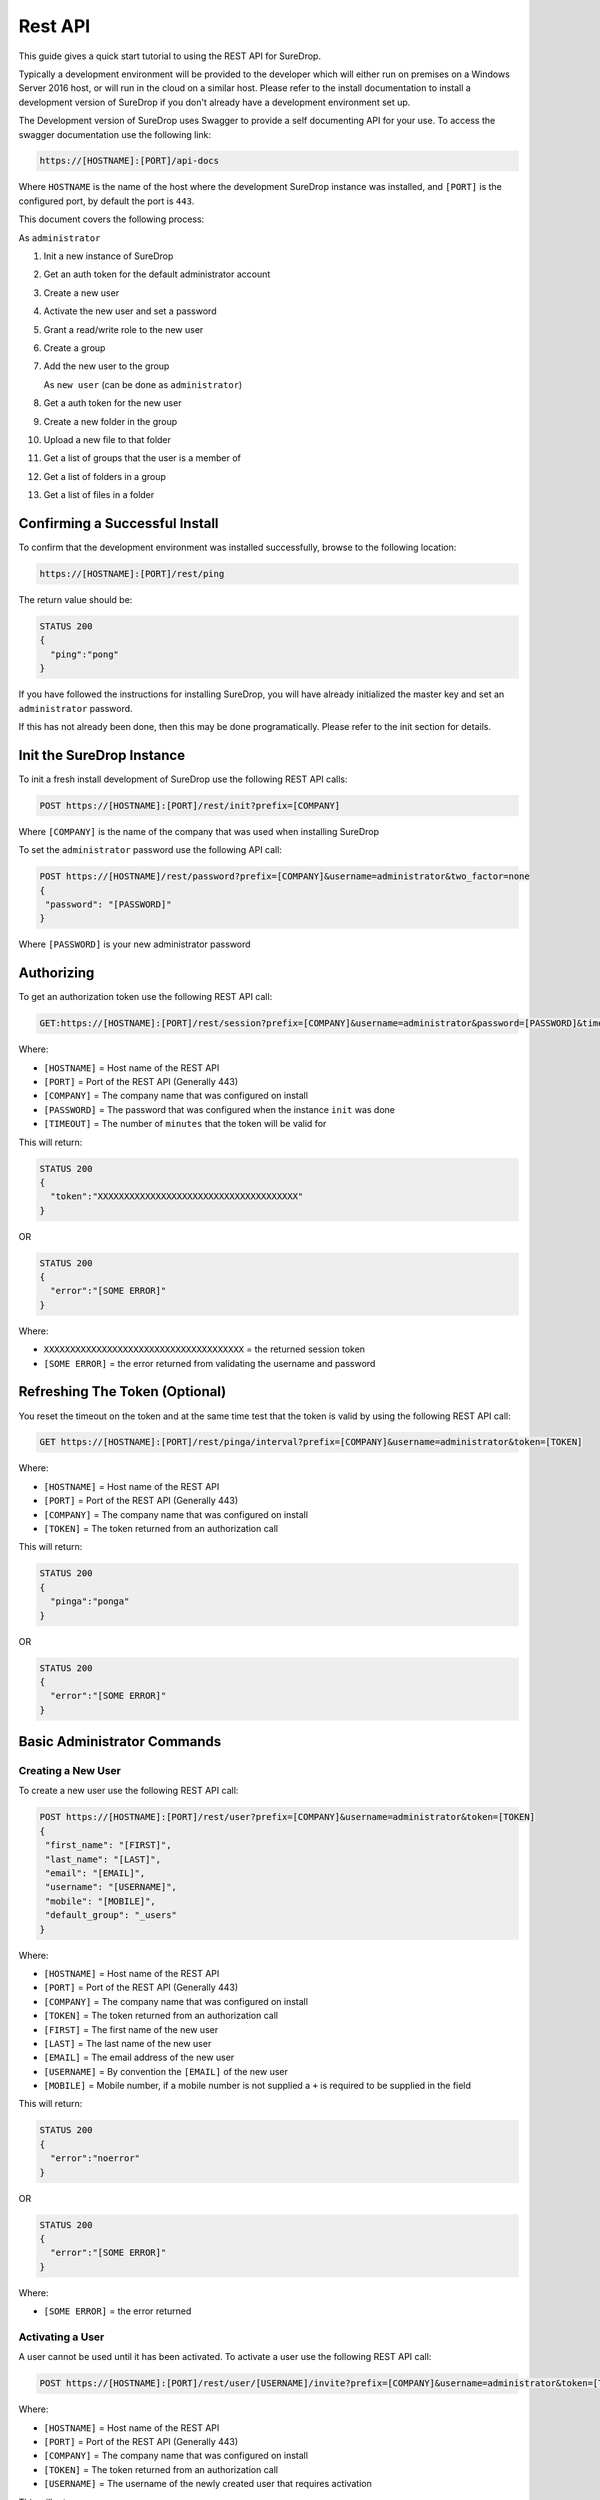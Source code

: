 Rest API
========

This guide gives a quick start tutorial to using the REST API for
SureDrop.

Typically a development environment will be provided to the developer
which will either run on premises on a Windows Server 2016 host, or will
run in the cloud on a similar host. Please refer to the install
documentation to install a development version of SureDrop if you don't
already have a development environment set up.

The Development version of SureDrop uses Swagger to provide a self
documenting API for your use. To access the swagger documentation use
the following link:

.. code:: text

    https://[HOSTNAME]:[PORT]/api-docs

Where ``HOSTNAME`` is the name of the host where the development
SureDrop instance was installed, and ``[PORT]`` is the configured port,
by default the port is ``443``.

This document covers the following process:

As ``administrator``

1.  Init a new instance of SureDrop
2.  Get an auth token for the default administrator account
3.  Create a new user
4.  Activate the new user and set a password
5.  Grant a read/write role to the new user
6.  Create a group
7.  Add the new user to the group

    As ``new user`` (can be done as ``administrator``)

8.  Get a auth token for the new user
9.  Create a new folder in the group
10. Upload a new file to that folder
11. Get a list of groups that the user is a member of
12. Get a list of folders in a group
13. Get a list of files in a folder

.. raw:: html

   <hr>

Confirming a Successful Install
-------------------------------

To confirm that the development environment was installed successfully,
browse to the following location:

.. code:: text

    https://[HOSTNAME]:[PORT]/rest/ping

The return value should be:

.. code:: text

    STATUS 200
    {
      "ping":"pong"
    }

If you have followed the instructions for installing SureDrop, you will
have already initialized the master key and set an ``administrator``
password.

If this has not already been done, then this may be done
programatically. Please refer to the init section for details.

.. raw:: html

   <hr>

Init the SureDrop Instance
--------------------------

To init a fresh install development of SureDrop use the following REST
API calls:

.. code:: text

    POST https://[HOSTNAME]:[PORT]/rest/init?prefix=[COMPANY]

Where ``[COMPANY]`` is the name of the company that was used when
installing SureDrop

To set the ``administrator`` password use the following API call:

.. code:: text

    POST https://[HOSTNAME]/rest/password?prefix=[COMPANY]&username=administrator&two_factor=none
    {
     "password": "[PASSWORD]"
    }

Where ``[PASSWORD]`` is your new administrator password

.. raw:: html

   <hr>

Authorizing
-----------

To get an authorization token use the following REST API call:

.. code:: text

    GET:https://[HOSTNAME]:[PORT]/rest/session?prefix=[COMPANY]&username=administrator&password=[PASSWORD]&timeout=[TIMEOUT]

Where:

-  ``[HOSTNAME]`` = Host name of the REST API
-  ``[PORT]`` = Port of the REST API (Generally 443)
-  ``[COMPANY]`` = The company name that was configured on install
-  ``[PASSWORD]`` = The password that was configured when the instance
   ``init`` was done
-  ``[TIMEOUT]`` = The number of ``minutes`` that the token will be
   valid for

This will return:

.. code:: text

    STATUS 200
    {
      "token":"XXXXXXXXXXXXXXXXXXXXXXXXXXXXXXXXXXXXXX"
    }

OR

.. code:: text

    STATUS 200
    {
      "error":"[SOME ERROR]"
    }

Where:

-  ``XXXXXXXXXXXXXXXXXXXXXXXXXXXXXXXXXXXXXX`` = the returned session
   token

-  ``[SOME ERROR]`` = the error returned from validating the username
   and password

.. raw:: html

   <hr>

Refreshing The Token (Optional)
-------------------------------

You reset the timeout on the token and at the same time test that the
token is valid by using the following REST API call:

.. code:: text

    GET https://[HOSTNAME]:[PORT]/rest/pinga/interval?prefix=[COMPANY]&username=administrator&token=[TOKEN]

Where:

-  ``[HOSTNAME]`` = Host name of the REST API
-  ``[PORT]`` = Port of the REST API (Generally 443)
-  ``[COMPANY]`` = The company name that was configured on install
-  ``[TOKEN]`` = The token returned from an authorization call

This will return:

.. code:: text

    STATUS 200
    {
      "pinga":"ponga"
    }

OR

.. code:: text

    STATUS 200
    {
      "error":"[SOME ERROR]"
    }

.. raw:: html

   <hr>

Basic Administrator Commands
----------------------------

Creating a New User
~~~~~~~~~~~~~~~~~~~

To create a new user use the following REST API call:

.. code:: text

    POST https://[HOSTNAME]:[PORT]/rest/user?prefix=[COMPANY]&username=administrator&token=[TOKEN]
    {
     "first_name": "[FIRST]",
     "last_name": "[LAST]",
     "email": "[EMAIL]",
     "username": "[USERNAME]",
     "mobile": "[MOBILE]",
     "default_group": "_users"
    }

Where:

-  ``[HOSTNAME]`` = Host name of the REST API
-  ``[PORT]`` = Port of the REST API (Generally 443)
-  ``[COMPANY]`` = The company name that was configured on install
-  ``[TOKEN]`` = The token returned from an authorization call
-  ``[FIRST]`` = The first name of the new user
-  ``[LAST]`` = The last name of the new user
-  ``[EMAIL]`` = The email address of the new user
-  ``[USERNAME]`` = By convention the ``[EMAIL]`` of the new user
-  ``[MOBILE]`` = Mobile number, if a mobile number is not supplied a
   ``+`` is required to be supplied in the field

This will return:

.. code:: text

    STATUS 200
    {
      "error":"noerror"
    }

OR

.. code:: text

    STATUS 200
    {
      "error":"[SOME ERROR]"
    }

Where:

-  ``[SOME ERROR]`` = the error returned

.. raw:: html

   <hr>

Activating a User
~~~~~~~~~~~~~~~~~

A user cannot be used until it has been activated. To activate a user
use the following REST API call:

.. code:: text

    POST https://[HOSTNAME]:[PORT]/rest/user/[USERNAME]/invite?prefix=[COMPANY]&username=administrator&token=[TOKEN]

Where:

-  ``[HOSTNAME]`` = Host name of the REST API
-  ``[PORT]`` = Port of the REST API (Generally 443)
-  ``[COMPANY]`` = The company name that was configured on install
-  ``[TOKEN]`` = The token returned from an authorization call
-  ``[USERNAME]`` = The username of the newly created user that requires
   activation

This will return:

.. code:: text

    STATUS 200
    {
      "error":"noerror"
    }

OR

.. code:: text

    STATUS 200
    {
      "error":"[SOME ERROR]"
    }

This will result in an email being sent to the user with instructions on
how to activate their account.

Within this email will be the following link:

.. code:: text

    https://[HOSTNAME]:[PORT]/rest/certificate?username=[USERNAME]&token=[INVITETOKEN]&device=www&secure=no&format=html

Where:

-  ``[HOSTNAME]`` = Host name of the REST API
-  ``[PORT]`` = Port of the REST API (Generally 443)
-  ``[INVITETOKEN]`` = A unique one time use token
-  ``[USERNAME]`` = The username of the newly created user that requires
   activation

To complete the activation the new user must click on this link. This
link will then redirect them to the login page of the SureDrop instance
where they will be able to set their password.

.. raw:: html

   <hr>

Adding a Role to a User
~~~~~~~~~~~~~~~~~~~~~~~

By default all new users are added with the ``Restricted`` role only,
which is the lowest permissions granted. The available roles that may be
granted are as follows. All Roles are calmative, in that each higher
role has all of the permissions granted to the lower roles plus the any
new permissions.

1. | Restricted
   | Read only within groups they have been added to.

2. | Standard
   | Read/Write within groups that they have been added to.

3. | Power
   | Ability to create groups and add existing users to a group that they either own or are a member of.

4. | Admin
   | Full access to all groups, not just those groups to which they are a member. Ability to invite new users to SureDrop.

5. | Forensic
   | Full forensic access to purged files.

To add a role to a user use the following REST API call:

.. code:: text

    POST https://[HOSTNAME]:[PORT]/rest/user/[USERNAME]/policy?prefix=[COMPANY]&username=administrator&token=[TOKEN]
    {
     "add": [
      "Standard User",
      "Power User",
      "Admin User",
      "Forensic User"
     ],
     "remove": []
    }

For example, to add just the ``Standard User`` role use the following
POST body:

.. code:: text

    {
     "add": [
      "Standard User"
     ],
     "remove": []
    }

For example, to remove the ``Standard User`` role use the following POST
body:

.. code:: text

    {
     "add": [
     ],
     "remove": [
        "Standard User"
     ]
    }

*nb. You will need to add at least ``Standard User`` if you wish to
upload documents to a group that the user is a member of*

.. raw:: html

   <hr>

Creating a Group
~~~~~~~~~~~~~~~~

Within SureDrop, users do not own files, groups own files and groups
have an assigned owner which may be changed at any time.

Before documents can be uploaded, a group must be created for storing
the documents.

To create a group use the following REST API call:

.. code:: text

    POST https://[HOSTNAME]:[PORT]/rest/group?prefix=[COMPANY]&username=administrator&token=[TOKEN]
    {
     "name": "[NEWGROUPNAME]",
     "storage": [
      "Backup",
      "Primary"
     ],
     "description": "[DESCRIPTION]"
    }

Where:

-  ``[HOSTNAME]`` = Host name of the REST API
-  ``[PORT]`` = Port of the REST API (Generally 443)
-  ``[COMPANY]`` = The company name that was configured on install
-  ``[TOKEN]`` = The token returned from an authorization call
-  ``[NEWGROUPNAME]`` = The name of the new group
-  ``[DESCRIPTION]`` = The description of the group

This will return:

.. code:: text

    STATUS 200
    {
      "error":"noerror"
    }

OR

.. code:: text

    STATUS 200
    {
      "error":"[SOME ERROR]"
    }

.. raw:: html

   <hr>

Adding a User to an Existing Group
----------------------------------

Before the user can store files in a group they need to be added to the
group. This can be done using the folling REST API call:

.. code:: text

    POST https://[HOSTNAME]:[PORT]/rest/group/[GROUPNAME]/users?prefix=[COMPANY]&username=administrator&token=[TOKEN]
    {
     "add": [
      "[USERNAME]"
     ],
     "remove": []
    }

Where:

-  ``[HOSTNAME]`` = Host name of the REST API
-  ``[PORT]`` = Port of the REST API (Generally 443)
-  ``[COMPANY]`` = The company name that was configured on install
-  ``[TOKEN]`` = The token returned from an authorization call
-  ``[GROUPNAME]`` = The name of the existing group that the user needs
   to be added to
-  ``[USERNAME]`` = The username of the user that needs to be added to
   the group

This will return:

.. code:: text

    STATUS 200
    {
      "error":"noerror"
    }

OR

.. code:: text

    STATUS 200
    {
      "error":"[SOME ERROR]"
    }

.. raw:: html

   <hr>

Basic User Commands
-------------------

Get a User Auth Token
---------------------

To get an authorization token use the following REST API call:

.. code:: text

    GET:https://[HOSTNAME]:[PORT]/rest/session?prefix=[COMPANY]&username=[USERNAME]&password=[PASSWORD]&timeout=[TIMEOUT]

Where:

-  ``[HOSTNAME]`` = HOst name of the REST API
-  ``[PORT]`` = Port of the REST API (Generally 443)
-  ``[COMPANY]`` = The company name that was configured on install
-  ``[USERNAME]`` = The username of the user that needs the token
-  ``[PASSWORD]`` = The password of the user
-  ``[TIMEOUT]`` = The number of ``minutes`` that the token will be
   valid for

This will return:

.. code:: text

    STATUS 200
    {
      "token":"XXXXXXXXXXXXXXXXXXXXXXXXXXXXXXXXXXXXXX"
    }

OR

.. code:: text

    STATUS 200
    {
      "error":"[SOME ERROR]"
    }

.. raw:: html

   <hr>

Create a Folder
---------------

To create a folder use the following REST API call:

.. code:: text

    POST https://[HOSTNAME]:[PORT]/rest/folder/[GROUPNAME]/[NEWFOLDER]?prefix=[COMPANY]&username=[USERNAME]&token=[TOKEN]

Where:

-  ``[HOSTNAME]`` = Host name of the REST API
-  ``[PORT]`` = Port of the REST API (Generally 443)
-  ``[COMPANY]`` = The company name that was configured on install
-  ``[USERNAME]`` = The username of the user that needs the token
-  ``[GROUPNAME]`` = The existing group
-  ``[TOKEN]`` = The token returned from an authorization call
-  ``[NEWFOLDER]`` = The name of the new folder, (sub folders are ok)

This will return:

.. code:: text

    STATUS 200
    {
      "error":"noerror"
    }

OR

.. code:: text

    STATUS 200
    {
      "error":"[SOME ERROR]"
    }

.. raw:: html

   <hr>

Upload a single file
--------------------

To upload a file use the following REST API call:

.. code:: text

    POST https://[HOSTNAME]:[PORT]/rest/document/[GROUPNAME]/[FOLDERNAME]/[FILENAME]?prefix=[COMPANY]&username=[USERNAME]&token=[TOKEN]&raw=raw

    [POST BODY]

Where:

-  ``[HOSTNAME]`` = Host name of the REST API
-  ``[PORT]`` = Port of the REST API (Generally 443)
-  ``[COMPANY]`` = The company name that was configured on install
-  ``[USERNAME]`` = The username of the user that needs the token
-  ``[GROUPNAME]`` = The existing group
-  ``[FOLDERNAME]`` = The name of an existing folder, (sub folders are
   ok)
-  ``[FILENAME]`` = The name of the new file
-  ``[TOKEN]`` = The token returned from an authorization call
-  ``[POST BODY]`` = The binary file contents. If ``RAW`` is not set
   then the POST BODY is expected to be in multipart format.

.. raw:: html

   <hr>

Get a List of Groups
--------------------

To get a list of groups the user is a member of use the following REST
API call:

.. code:: text

    GET https://[HOSTNAME]:[PORT]/rest/groups?prefix=[COMPANY]&username=[USERNAME]&token=[TOKEN]&Role=[ROLE]

Where:

-  ``[HOSTNAME]`` = Host name of the REST API
-  ``[PORT]`` = Port of the REST API (Generally 443)
-  ``[COMPANY]`` = The company name that was configured on install
-  ``[USERNAME]`` = The username of the user
-  ``[TOKEN]`` = The token returned from an authorization call
-  ``[ROLE]`` = ``Admin`` or ``Forensic`` or empty. Empty assumes that
   you only want the list of groups the user is a member of, even if the
   user is an administrator.

Returns (example data):

.. code:: text

    STATUS 200
    [
      {
        "group": "A New Group",
        "status": "ACTIVATED",
        "admin": "administrator",
        "description": "This is the description"
      },
      {
        "group": "administrators",
        "status": "ACTIVATED",
        "admin": "administrator",
        "description": ""
      }
    ]

Only ``ACTIVATED`` groups should be used, other statuses should be
ignored.

.. raw:: html

   <hr>

Get a List of Folders in a Group
--------------------------------

To get a list of folders in a group uses the following REST API call,
this call returns all of the folders and sub-folders in a group together
to allow for fast navigation within an app when navigating around
folders.

This is a *fast* and *lightweight* REST API call.

.. code:: text

    GET https://[HOSTNAME]:[PORT]/rest/folders/[GROUPNAME]?prefix=[COMPANY]&username=[USERNAME]&token=[TOKEN]

Where:

-  ``[HOSTNAME]`` = Host name of the REST API
-  ``[PORT]`` = Port of the REST API (Generally 443)
-  ``[GROUPNAME]`` = The name of the group to get all of the folders and
   sub-folders in
-  ``[COMPANY]`` = The company name that was configured on install
-  ``[USERNAME]`` = The username of the user
-  ``[TOKEN]`` = The token returned from an authorization call

Returns (example data):

.. code:: text

    STATUS 200
    [
      {
        "folder": "/A New Group",
        "deleted": "no"
      },
      {
        "folder": "/A New Group/A New Folder",
        "deleted": "no"
      },
      {
        "folder": "/A New Group/A New Folder/ONE",
        "deleted": "no"
      }
    ]

.. raw:: html

   <hr>

Get a List of Files in a folder
-------------------------------

Gets the list of files in a folder or sub-folder using the REST API:

.. code:: text

    GET https://[HOSTNAME]:[PORT]/rest/files/[GROUPNAME]/[FOLDERNAME]?prefix=[COMPANY]&username=[USERNAME]&token=[TOKEN]

Where:

-  ``[HOSTNAME]`` = Host name of the REST API
-  ``[PORT]`` = Port of the REST API (Generally 443)
-  ``[GROUPNAME]`` = The name of the group
-  ``[FOLDERNAME]`` = The name of the folder or sub-folder to get the
   files in
-  ``[COMPANY]`` = The company name that was configured on install
-  ``[USERNAME]`` = The username of the user
-  ``[TOKEN]`` = The token returned from an authorization call

Returns Example Data:

.. code:: text

    STATUS 200
    [
      {
        "url": "/A New Group/A New Folder/readme.md",
        "deleted": "no",
        "hash": "63D3D6C6925BE5B4DF6FFC82B4C934F55EA4BD07955B86CB7CEB100B3A55E598E5204DFF6E14981AB629FCA5BB5A7EEE",
        "size": "7845"
      },
      {
        "url": "/A New Group/A New Folder/readme.pdf",
        "deleted": "no",
        "hash": "975803EBD1BF94C3D443A957778CA30806D1FFC37BB9723C4EAEBB4036FEB348CC3B1CEEF3AD5B2B241E7BE74C53BCDB",
        "size": "107851"
      }
    ]

